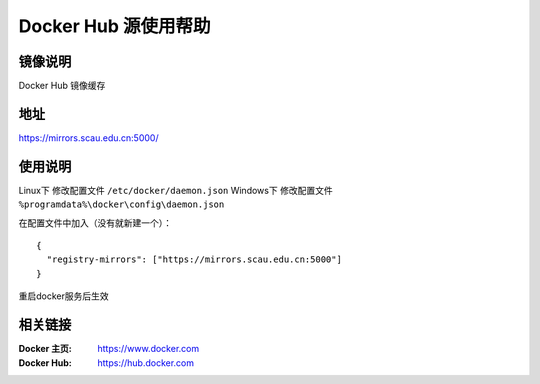 =====================
Docker Hub 源使用帮助
=====================

镜像说明
======

Docker Hub 镜像缓存

地址
====

https://mirrors.scau.edu.cn:5000/


使用说明
========

Linux下 修改配置文件 ``/etc/docker/daemon.json``
Windows下 修改配置文件 ``%programdata%\docker\config\daemon.json``

在配置文件中加入（没有就新建一个）：

::

    {
      "registry-mirrors": ["https://mirrors.scau.edu.cn:5000"]
    }
	
重启docker服务后生效

相关链接
========

:Docker 主页: https://www.docker.com
:Docker Hub: https://hub.docker.com
